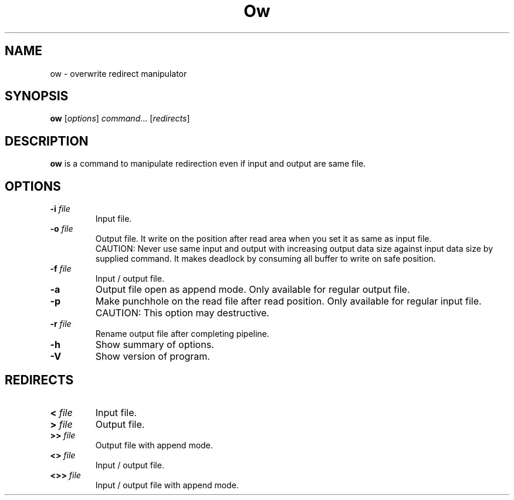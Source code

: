 .\"                                      Hey, EMACS: -*- nroff -*-
.\" (C) Copyright 2021 Makoto Katsumata <katsumata-m@t-axis.co.jp>,
.\"
.\" First parameter, NAME, should be all caps
.\" Second parameter, SECTION, should be 1-8, maybe w/ subsection
.\" other parameters are allowed: see man(7), man(1)
.TH Ow 1 "September 21 2021"
.\" Please adjust this date whenever revising the manpage.
.\"
.\" Some roff macros, for reference:
.\" .nh        disable hyphenation
.\" .hy        enable hyphenation
.\" .ad l      left justify
.\" .ad b      justify to both left and right margins
.\" .nf        disable filling
.\" .fi        enable filling
.\" .br        insert line break
.\" .sp <n>    insert n+1 empty lines
.\" for manpage-specific macros, see man(7)
.SH NAME
ow \- overwrite redirect manipulator
.SH SYNOPSIS
.B ow
.RI [ options ] " command" ...\ [ redirects ]
.SH DESCRIPTION
.B ow
is a command to manipulate redirection even if input and output are same file.
.SH OPTIONS
.TP
.BI \-i " file"
Input file.
.TP
.BI \-o " file"
Output file.
It write on the position after read area when you set it as same as input file.
.br
CAUTION: Never use same input and output with increasing output data size against input data size by supplied command.
It makes deadlock by consuming all buffer to write on safe position.
.TP
.BI \-f " file"
Input / output file.
.TP
.B \-a
Output file open as append mode.
Only available for regular output file.
.TP
.B \-p
Make punchhole on the read file after read position.
Only available for regular input file.
CAUTION: This option may destructive.
.TP
.BI \-r " file"
Rename output file after completing pipeline.
.TP
.B \-h
Show summary of options.
.TP
.B \-V
Show version of program.
.SH REDIRECTS
.TP
.BI < " file"
Input file.
.TP
.BI > " file"
Output file.
.TP
.BI >> " file"
Output file with append mode.
.TP
.BI <> " file"
Input / output file.
.TP
.BI <>> " file"
Input / output file with append mode.

